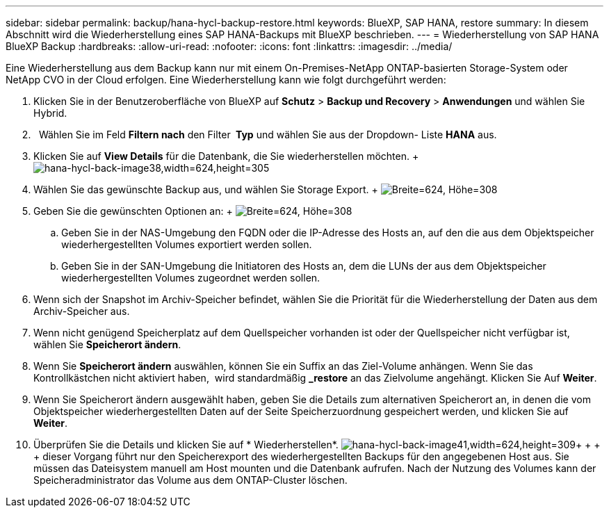 ---
sidebar: sidebar 
permalink: backup/hana-hycl-backup-restore.html 
keywords: BlueXP, SAP HANA, restore 
summary: In diesem Abschnitt wird die Wiederherstellung eines SAP HANA-Backups mit BlueXP beschrieben. 
---
= Wiederherstellung von SAP HANA BlueXP Backup
:hardbreaks:
:allow-uri-read: 
:nofooter: 
:icons: font
:linkattrs: 
:imagesdir: ../media/


[role="lead"]
Eine Wiederherstellung aus dem Backup kann nur mit einem On-Premises-NetApp ONTAP-basierten Storage-System oder NetApp CVO in der Cloud erfolgen. Eine Wiederherstellung kann wie folgt durchgeführt werden:

. Klicken Sie in der Benutzeroberfläche von BlueXP auf *Schutz* > *Backup und Recovery* > *Anwendungen* und wählen Sie Hybrid.
.   Wählen Sie im Feld *Filtern nach* den Filter * Typ* und wählen Sie aus der Dropdown- Liste *HANA* aus.
. Klicken Sie auf *View Details* für die Datenbank, die Sie wiederherstellen möchten. + image:hana-hycl-back-image38.jpeg["hana-hycl-back-image38,width=624,height=305"]
. Wählen Sie das gewünschte Backup aus, und wählen Sie Storage Export. + image:hana-hycl-back-image39.jpeg["Breite=624, Höhe=308"]
. Geben Sie die gewünschten Optionen an: + image:hana-hycl-back-image40.jpeg["Breite=624, Höhe=308"]
+
.. Geben Sie in der NAS-Umgebung den FQDN oder die IP-Adresse des Hosts an, auf den die aus dem Objektspeicher wiederhergestellten Volumes exportiert werden sollen.
.. Geben Sie in der SAN-Umgebung die Initiatoren des Hosts an, dem die LUNs der aus dem Objektspeicher wiederhergestellten Volumes zugeordnet werden sollen.


. Wenn sich der Snapshot im Archiv-Speicher befindet, wählen Sie die Priorität für die Wiederherstellung der Daten aus dem Archiv-Speicher aus.
. Wenn nicht genügend Speicherplatz auf dem Quellspeicher vorhanden ist oder der Quellspeicher nicht verfügbar ist, wählen Sie *Speicherort ändern*.
. Wenn Sie *Speicherort ändern* auswählen, können Sie ein Suffix an das Ziel-Volume anhängen. Wenn Sie das Kontrollkästchen nicht aktiviert haben,  wird standardmäßig *_restore* an das Zielvolume angehängt. Klicken Sie Auf *Weiter*.
. Wenn Sie Speicherort ändern ausgewählt haben, geben Sie die Details zum alternativen Speicherort an, in denen die vom Objektspeicher wiederhergestellten Daten auf der Seite Speicherzuordnung gespeichert werden, und klicken Sie auf *Weiter*.
. Überprüfen Sie die Details und klicken Sie auf * Wiederherstellen*. image:hana-hycl-back-image41.jpeg["hana-hycl-back-image41,width=624,height=309"]+ + + + dieser Vorgang führt nur den Speicherexport des wiederhergestellten Backups für den angegebenen Host aus. Sie müssen das Dateisystem manuell am Host mounten und die Datenbank aufrufen. Nach der Nutzung des Volumes kann der Speicheradministrator das Volume aus dem ONTAP-Cluster löschen.

